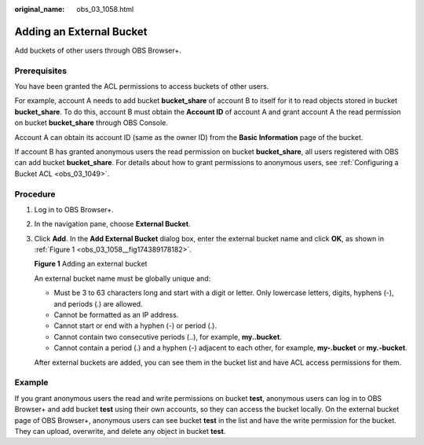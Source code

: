 :original_name: obs_03_1058.html

.. _obs_03_1058:

Adding an External Bucket
=========================

Add buckets of other users through OBS Browser+.

Prerequisites
-------------

You have been granted the ACL permissions to access buckets of other users.

For example, account A needs to add bucket **bucket_share** of account B to itself for it to read objects stored in bucket **bucket_share**. To do this, account B must obtain the **Account ID** of account A and grant account A the read permission on bucket **bucket_share** through OBS Console.

Account A can obtain its account ID (same as the owner ID) from the **Basic Information** page of the bucket.

If account B has granted anonymous users the read permission on bucket **bucket_share**, all users registered with OBS can add bucket **bucket_share**. For details about how to grant permissions to anonymous users, see :ref:`Configuring a Bucket ACL <obs_03_1049>`.

Procedure
---------

#. Log in to OBS Browser+.

#. In the navigation pane, choose **External Bucket**.

   |image1|

#. Click **Add**. In the **Add External Bucket** dialog box, enter the external bucket name and click **OK**, as shown in :ref:`Figure 1 <obs_03_1058__fig174389178182>`.

   .. _obs_03_1058__fig174389178182:

   **Figure 1** Adding an external bucket

   |image2|

   An external bucket name must be globally unique and:

   -  Must be 3 to 63 characters long and start with a digit or letter. Only lowercase letters, digits, hyphens (-), and periods (.) are allowed.
   -  Cannot be formatted as an IP address.
   -  Cannot start or end with a hyphen (-) or period (.).
   -  Cannot contain two consecutive periods (..), for example, **my..bucket**.
   -  Cannot contain a period (.) and a hyphen (-) adjacent to each other, for example, **my-.bucket** or **my.-bucket**.

   After external buckets are added, you can see them in the bucket list and have ACL access permissions for them.

Example
-------

If you grant anonymous users the read and write permissions on bucket **test**, anonymous users can log in to OBS Browser+ and add bucket **test** using their own accounts, so they can access the bucket locally. On the external bucket page of OBS Browser+, anonymous users can see bucket **test** in the list and have the write permission for the bucket. They can upload, overwrite, and delete any object in bucket **test**.

.. |image1| image:: /_static/images/en-us_image_0000001222917746.png
.. |image2| image:: /_static/images/en-us_image_0000001223237726.png
